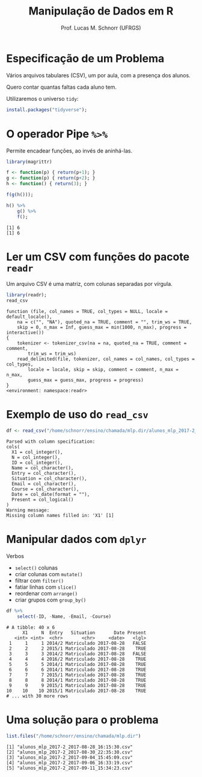 # -*- coding: utf-8 -*-
# -*- mode: org -*-
#+startup: beamer overview indent
#+LANGUAGE: pt-br
#+TAGS: noexport(n)
#+EXPORT_EXCLUDE_TAGS: noexport
#+EXPORT_SELECT_TAGS: export

#+Title: Manipulação de Dados em R
#+Author: Prof. Lucas M. Schnorr (UFRGS)
#+Date: \copyleft

#+LaTeX_CLASS: beamer
#+LaTeX_CLASS_OPTIONS: [xcolor=dvipsnames]
#+OPTIONS:   H:1 num:t toc:nil \n:nil @:t ::t |:t ^:t -:t f:t *:t <:t
#+LATEX_HEADER: \input{../org-babel.tex}

* Especificação de um Problema

#+BEGIN_CENTER
Vários arquivos tabulares (CSV), um por aula, com a presença dos alunos.

Quero contar quantas faltas cada aluno tem.
#+END_CENTER

#+Latex: \vfill

Utilizaremos o universo =tidy=:
#+begin_src R :results output :session :exports both
install.packages("tidyverse");
#+end_src

* O operador Pipe =%>%=

Permite encadear funções, ao invés de aninhá-las.

#+begin_src R :results output :session :exports both
library(magrittr)

f <- function(p) { return(p+1); }
g <- function(p) { return(p+2); }
h <- function() { return(3); }

f(g(h()));

h() %>%
    g() %>%
    f();
#+end_src

#+RESULTS:
: [1] 6
: [1] 6


* Ler um CSV com funções do pacote =readr=

Um arquivo CSV é uma matriz, com colunas separadas por vírgula.

#+latex: \scriptsize
#+begin_src R :results output :session :exports both
library(readr);
read_csv
#+end_src

#+RESULTS:
#+begin_example
function (file, col_names = TRUE, col_types = NULL, locale = default_locale(), 
    na = c("", "NA"), quoted_na = TRUE, comment = "", trim_ws = TRUE, 
    skip = 0, n_max = Inf, guess_max = min(1000, n_max), progress = interactive()) 
{
    tokenizer <- tokenizer_csv(na = na, quoted_na = TRUE, comment = comment, 
        trim_ws = trim_ws)
    read_delimited(file, tokenizer, col_names = col_names, col_types = col_types, 
        locale = locale, skip = skip, comment = comment, n_max = n_max, 
        guess_max = guess_max, progress = progress)
}
<environment: namespace:readr>
#+end_example

* Exemplo de uso do =read_csv=

#+begin_src R :results output :session :exports both
df <- read_csv("/home/schnorr/ensino/chamada/mlp.dir/alunos_mlp_2017-2_2017-08-28_16:15:30.csv");
#+end_src

#+RESULTS:
#+begin_example
Parsed with column specification:
cols(
  X1 = col_integer(),
  N = col_integer(),
  ID = col_integer(),
  Name = col_character(),
  Entry = col_character(),
  Situation = col_character(),
  Email = col_character(),
  Course = col_character(),
  Date = col_date(format = ""),
  Present = col_logical()
)
Warning message:
Missing column names filled in: 'X1' [1]
#+end_example


* Manipular dados com =dplyr=

Verbos
- =select()= colunas
- criar colunas com =mutate()=
- filtrar com =filter()=
- fatiar linhas com =slice()=
- reordenar com =arrange()=
- criar grupos com =group_by()=

#+begin_src R :results output :session :exports both
df %>%
    select(-ID, -Name, -Email, -Course)
#+end_src

#+RESULTS:
#+begin_example
# A tibble: 40 x 6
      X1     N  Entry   Situation       Date Present
   <int> <int>  <chr>       <chr>     <date>   <lgl>
 1     1     1 2014/2 Matriculado 2017-08-28   FALSE
 2     2     2 2015/1 Matriculado 2017-08-28    TRUE
 3     3     3 2014/2 Matriculado 2017-08-28   FALSE
 4     4     4 2016/2 Matriculado 2017-08-28    TRUE
 5     5     5 2014/1 Matriculado 2017-08-28    TRUE
 6     6     6 2014/1 Matriculado 2017-08-28    TRUE
 7     7     7 2015/1 Matriculado 2017-08-28    TRUE
 8     8     8 2014/1 Matriculado 2017-08-28    TRUE
 9     9     9 2015/1 Matriculado 2017-08-28    TRUE
10    10    10 2015/1 Matriculado 2017-08-28    TRUE
# ... with 30 more rows
#+end_example

* Uma solução para o problema

#+begin_src R :results output :session :exports both
list.files("/home/schnorr/ensino/chamada/mlp.dir")
#+end_src

#+RESULTS:
: [1] "alunos_mlp_2017-2_2017-08-28_16:15:30.csv"
: [2] "alunos_mlp_2017-2_2017-08-30_22:35:30.csv"
: [3] "alunos_mlp_2017-2_2017-09-04_15:45:09.csv"
: [4] "alunos_mlp_2017-2_2017-09-06_16:33:19.csv"
: [5] "alunos_mlp_2017-2_2017-09-11_15:34:23.csv"
